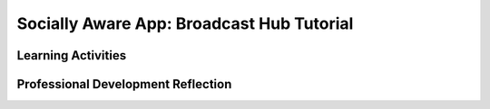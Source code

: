 .. raw:: html 

   <div class="logo-header"  id="teacher-logo"  > <img class="align-center" src="../_static/Mobile_CSP_Logo_White_transparent.png" width="250px"/> </div>

Socially Aware App: Broadcast Hub Tutorial 
====================================================

.. raw:: html
	<!-- Copy these lines to the top of the lesson's HTML code.  -->
	<script type="text/javascript" src="https://code.jquery.com/jquery-1.11.3.min.js"></script>
	<script type="text/javascript" src="assets/lib/lessons/tipped.js"></script>
	<script type="text/javascript" src="assets/lib/Framework2020.js"></script>
	<link rel="stylesheet" href="//code.jquery.com/ui/1.11.4/themes/smoothness/jquery-ui.css">
	<link rel="stylesheet" type="text/css" href="assets/lib/lessons/tipped.css">
	<link rel="stylesheet" type="text/css" href="assets/lib/lessons/lessons.css">
	<script src="//code.jquery.com/ui/1.11.4/jquery-ui.js"></script>
	<script>
	$(document).ready(function() {
	     generateFrameworkTable(EKmapping['9.13']);
	     generateHovers();
	 }); 
	
	</script>
	
	<p class="overview"><a target="_blank" href="https://runestone.academy/runestone/books/published/mobilecsp/Unit9-Beyond-AP/Broadcast-Hub-Tutorial.html" title="">This lesson</a> uses the App Inventor ActivityStarter component to set up a mini social network using the concept of a hub — a network component that sends a message received to all other devices connected to the hub. It reinforces the enduring understandings that computing can be used to solve problems (spreading a message among a group), and that computing innovations affect (and are influenced by) social contexts. If phones are available, the hub can be set up to use texting instead of email.</p>
	
	<table border id="genTable" class="framework" width="100%"></table> 
	
	<div class="pd yui-wk-div">
	 <h3>Professional Development</h3> 
	 <p><b>The Student Lesson:</b> Complete the activities for <a href="https://runestone.academy/runestone/books/published/mobilecsp/Unit9-Beyond-AP/Broadcast-Hub-Tutorial.html" target="_blank" title="">Mobile CSP Lesson 9.13: Broadcast Hub Tutorial</a>. 
	 </p>
	</div>
	
	<h3>Materials:</h3>
	<p></p>
	<ul>
	 <li>Computer lab with projection system</li>
	 <li>Android devices or emulator</li>
	 <li><a href="https://docs.google.com/document/d/1vb3jKCSDLgb8BJvg90zH3tCla9PT2AhpZ3GiFznCzsY/" target="_blank" title=""><a href="https://docs.google.com/a/css.edu/document/d/1iRM1Ku59mhovuwEvQSY8cY0q1e9YViK56gF6vnl-_jg/edit" target="_blank">Solutions</a></a></li>
	</ul>
	
Learning Activities
-----------------------

.. raw:: html

	<h3 id="est-length">Estimated Length: 90 minutes (45 minutes without Enhancements</h3>
	<p><i>Note: This app requires an email program, but could also be completed using texting if students have a phone with SMS service.</i></p>
	
	<ul>
	 <li><b>Hook/Motivation (10 minutes):</b> Have students work in small groups to brainstorm and draw different methods of "getting the message out". Prompt them to think about how this might happen for their athletic or club groups, at their church, how information spreads on Facebook, among students at school, etc. They might come up with examples that look like webs, like trees (i.e. phone trees), or even hubs - where one person sends out the message to the entire group.</li>
	 <li><b>Experiences/Explorations (60 minutes):</b> Describe what a hub is (<a href="http://www.webopedia.com/TERM/H/hub.html" target="_blank">Webopedia definition</a>). Walk the students through the Broadcast Hub tutorial, emphasizing the points below. Then, have&nbsp;students complete the enhancements found at the bottom of the tutorial. If students need assistance or want to check their coding, have them review the solutions.
	   <ul>
	     <li>Have students identify the events in the app that need to be coded (the two button click events)</li>
	     <li>For each event, have them describe what steps need to occur in the code (an algorithm)</li>
	     <li>Review the components of an email message (to address, subject, message) and have them identify where in the UI or code that information will be stored. Then show them how the DataURI property of the ActivityStarter represents the email message. Note: the ampersands are really just about joining information together. Students should be careful, though, not to include extra spaces. (Spaces are only allowed in the subject and message, not in other areas.)</li>
	     <li>Walkthrough the broadcastMessage procedure, highlighting the difference between a local and global variable that local is appropriate here because it's only used in this procedure and not in other areas of the code.</li>
	     <li>Review the use of the for-each loop with a list, used in this case to concatenate (join) all the email addresses with a comma</li>
	   </ul>
	 </li>
	 <li><b>Rethink, Reflect, and/or Revise (20 minutes):</b> Watch this PBS NewsHour Video: <a href="http://youtu.be/zGCxiD4qREM" target="_blank">Mobile Phone Usage in Explodes in Africa, Spurring Innovation</a>, and discuss the similarities and differences between their experience and the experiences of those in the video. Have the students try to complete the interactive exercises and complete a reflection in their portfolio. Any unfinished work should be assigned as homework.</li>
	</ul>
	
	
	<div id="accordion" class="yui-wk-div">
	<h3 class="ap-classroom">AP Classroom</h3>
	 <div class="yui-wk-div">
	 <p>The College Board's <a href="http://myap.collegeboard.org" target="_blank" title="AP Classroom Site">AP Classroom</a> provides a question bank and Topic Questions. You may create a formative assessment quiz in AP Classroom, assign the quiz (a set of questions), and then review the results in class to identify and address any student misunderstandings.The following are suggested topic questions that you could assign once students have completed this lesson.</p>
	   <h4>Suggested Topic Questions:</h4>
	</div>
	 
	 <h3 class="diff-practice">Differentiation: More Practice</h3>
	 <div class="yui-wk-div">
	   <p>If students are struggling with lesson concepts, have them review the following resources:</p>
	   <ul>
	     <li><a href="http://www.webopedia.com/TERM/H/hub.html" target="_blank">Webopedia hub definition</a></li>
	     <li>AI2 Documentation: <a href="http://ai2.appinventor.mit.edu/reference/components/social.html#Texting" target="_blank">Texting component</a></li>
	   </ul>
	 </div>
	 
	
	 
	</div> <!-- accordion -->
	
	<div class="pd yui-wk-div">

Professional Development Reflection
----------------------------------------------

.. raw:: html

	 <p>Discuss the following questions with other teachers in your professional development program.</p>
	 <ul>  
	   <li>Compare the Broadcast Hub app to the No Texting While Busy app. How do these two tutorials differ in addressing the enduring understandings regarding computing and communication? [<div class="hover eu yui-wk-div" data-id="7.1">7.1</div>, <div class="hover eu yui-wk-div" data-id="7.4">7.4</div>]</li>  <!-- for an EU -->
	 </ul>
	 
	 <!-- These are the PD exit slips.  We should have corresponding exit slips for use after the classroom lesson. -->
	 <question quid="4620077865369600" weight="0" instanceid="4iFwOgOoKfxo"></question>
	 <question quid="6225708439306240" weight="0" instanceid="ykr083FNVgel"></question>
	
	</div>
	
